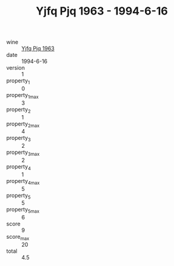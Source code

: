 :PROPERTIES:
:ID:                     730d8f7d-bed5-4711-813e-09dc25730b64
:END:
#+TITLE: Yjfq Pjq 1963 - 1994-6-16

- wine :: [[id:6da5817b-a33e-4e37-bf75-08ec42dd35d5][Yjfq Pjq 1963]]
- date :: 1994-6-16
- version :: 1
- property_1 :: 0
- property_1_max :: 3
- property_2 :: 1
- property_2_max :: 4
- property_3 :: 2
- property_3_max :: 2
- property_4 :: 1
- property_4_max :: 5
- property_5 :: 5
- property_5_max :: 6
- score :: 9
- score_max :: 20
- total :: 4.5


